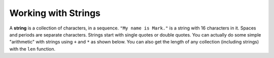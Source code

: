 ..  Copyright (C)  Mark Guzdial, Barbara Ericson, Briana Morrison
    Permission is granted to copy, distribute and/or modify this document
    under the terms of the GNU Free Documentation License, Version 1.3 or
    any later version published by the Free Software Foundation; with
    Invariant Sections being Forward, Prefaces, and Contributor List,
    no Front-Cover Texts, and no Back-Cover Texts.  A copy of the license
    is included in the section entitled "GNU Free Documentation License".

.. setup for automatic question numbering.

.. |bigteachernote| image:: Figures/apple.jpg
    :width: 50px
    :align: top
    :alt: teacher note
    
.. 	qnum::
	:start: 1
	:prefix: csp-16-2-

Working with Strings
=====================
.. index:: 
	single: len;
	
A **string** is a collection of characters, in a sequence.  ``"My name is Mark."`` is a string with 16 characters in it. Spaces and periods are separate characters.
Strings start with single quotes or double quotes.  You can actually do some simple "arithmetic" with strings using ``+`` and ``*`` as shown below. You can also get the length of any collection (including strings) with the ``len`` function.

.. codelens:: String_Manip
  :showoutput:

  name = "Mark"
  start = 'My name is '
  combined = start + name
  print(len(combined))
  print(combined)
  print(name * 3)

.. mchoicema:: 16_2_1_Str_Combine
		  :answer_a: start+name
		  :answer_b: start+name+name+name
		  :answer_c: start + (3 * name)
		  :answer_d: start + 3 * name
		  :correct: b,c,d
		  :feedback_a: No, this just generates: My name is Mark
		  :feedback_b: Yes, this will work. Could you also use multiplication?
		  :feedback_c: Yes, this will work, but multiplication is processed before addition, so you do not have to have parentheses.
		  :feedback_d: Yes, this will work just fine.

	   	  If we wanted to add one line to the above to print "My name is MarkMarkMark", which one of these would do it? Choose all that are correct.
	   	  


